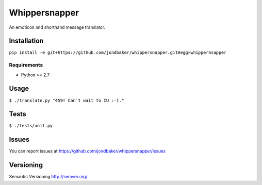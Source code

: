 ==============
Whippersnapper
==============

An emoticon and shorthand message translator. 

Installation
============

``pip install -e git+https://github.com/jondbaker/whippersnapper.git#egg=whippernsapper``

Requirements
------------
* Python >= 2.7

Usage
=====
``$ ./translate.py "459! Can't wait to CU :-)."``

Tests
=====
``$ ./tests/unit.py``

Issues
======
You can report issues at https://github.com/jondbaker/whippersnapper/issues

Versioning
==========
Semantic Versioning http://semver.org/
